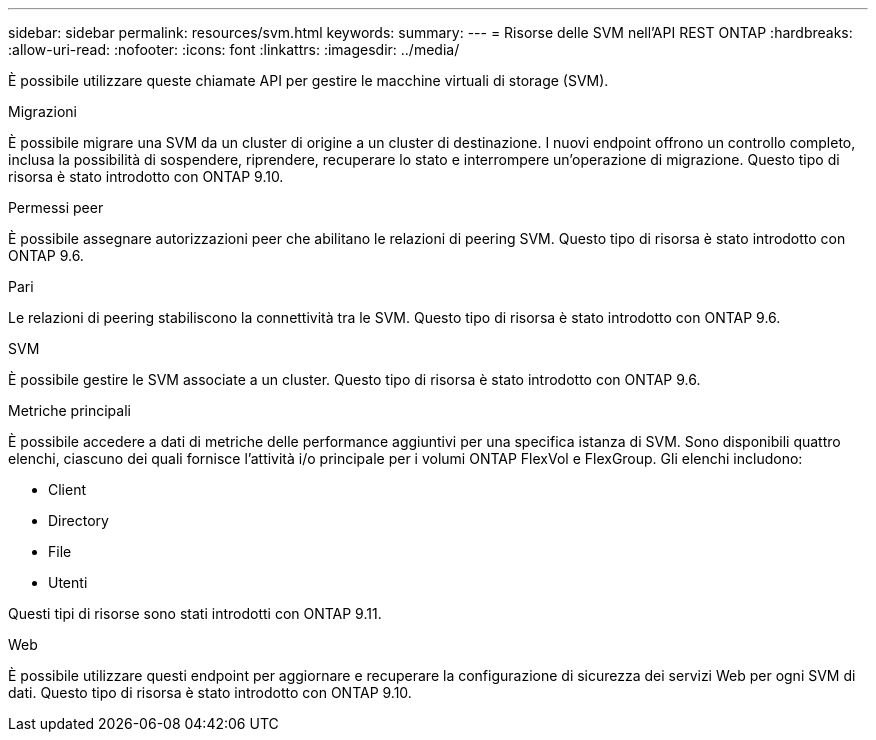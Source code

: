---
sidebar: sidebar 
permalink: resources/svm.html 
keywords:  
summary:  
---
= Risorse delle SVM nell'API REST ONTAP
:hardbreaks:
:allow-uri-read: 
:nofooter: 
:icons: font
:linkattrs: 
:imagesdir: ../media/


[role="lead"]
È possibile utilizzare queste chiamate API per gestire le macchine virtuali di storage (SVM).

.Migrazioni
È possibile migrare una SVM da un cluster di origine a un cluster di destinazione. I nuovi endpoint offrono un controllo completo, inclusa la possibilità di sospendere, riprendere, recuperare lo stato e interrompere un'operazione di migrazione. Questo tipo di risorsa è stato introdotto con ONTAP 9.10.

.Permessi peer
È possibile assegnare autorizzazioni peer che abilitano le relazioni di peering SVM. Questo tipo di risorsa è stato introdotto con ONTAP 9.6.

.Pari
Le relazioni di peering stabiliscono la connettività tra le SVM. Questo tipo di risorsa è stato introdotto con ONTAP 9.6.

.SVM
È possibile gestire le SVM associate a un cluster. Questo tipo di risorsa è stato introdotto con ONTAP 9.6.

.Metriche principali
È possibile accedere a dati di metriche delle performance aggiuntivi per una specifica istanza di SVM. Sono disponibili quattro elenchi, ciascuno dei quali fornisce l'attività i/o principale per i volumi ONTAP FlexVol e FlexGroup. Gli elenchi includono:

* Client
* Directory
* File
* Utenti


Questi tipi di risorse sono stati introdotti con ONTAP 9.11.

.Web
È possibile utilizzare questi endpoint per aggiornare e recuperare la configurazione di sicurezza dei servizi Web per ogni SVM di dati. Questo tipo di risorsa è stato introdotto con ONTAP 9.10.
